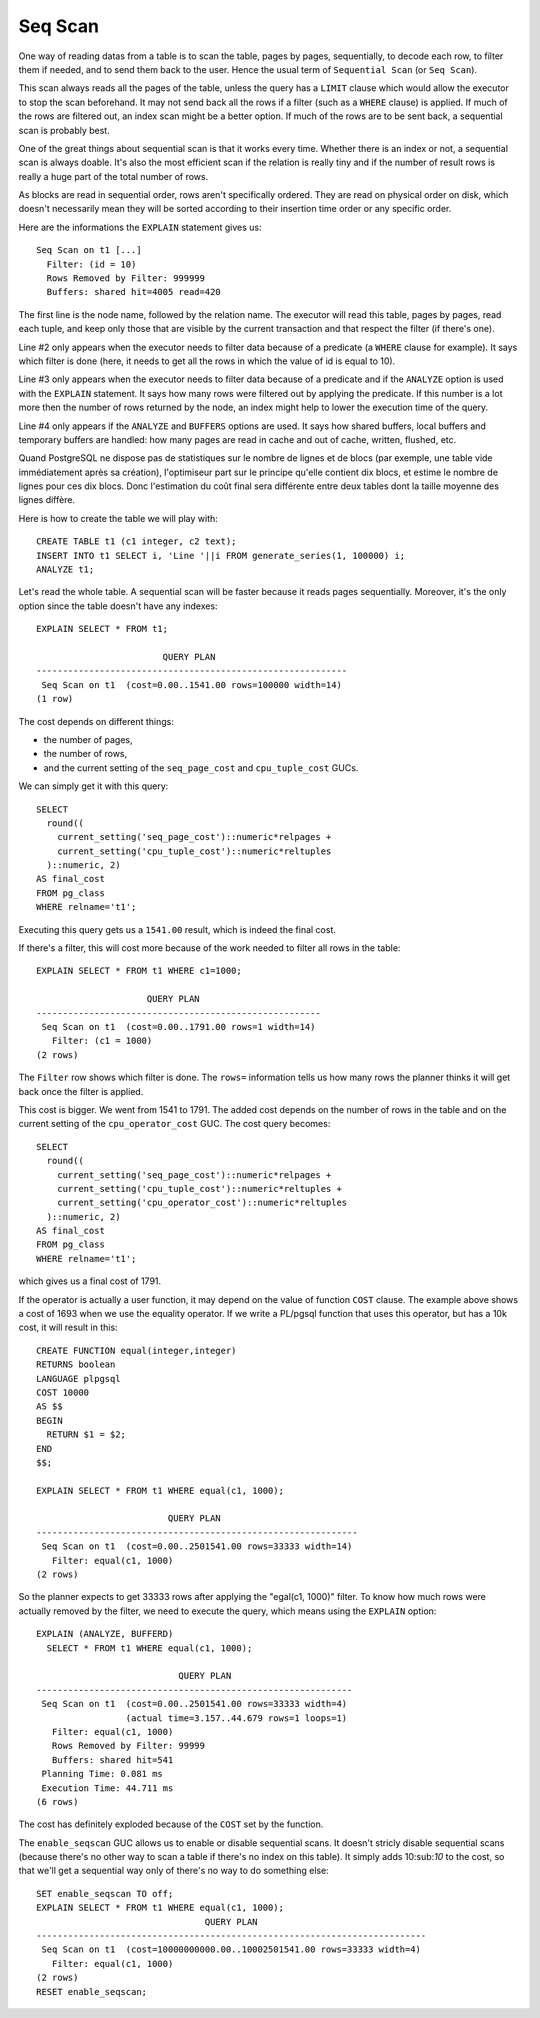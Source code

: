 Seq Scan
========

One way of reading datas from a table is to scan the table, pages by pages,
sequentially, to decode each row, to filter them if needed, and to send them
back to the user. Hence the usual term of ``Sequential Scan`` (or ``Seq
Scan``).

This scan always reads all the pages of the table, unless the query has a
``LIMIT`` clause which would allow the executor to stop the scan beforehand.
It may not send back all the rows if a filter (such as a ``WHERE`` clause) is
applied. If much of the rows are filtered out, an index scan might be a better
option. If much of the rows are to be sent back, a sequential scan is probably
best.

One of the great things about sequential scan is that it works every time.
Whether there is an index or not, a sequential scan is always doable. It's
also the most efficient scan if the relation is really tiny and if the number
of result rows is really a huge part of the total number of rows.

As blocks are read in sequential order, rows aren't specifically ordered.
They are read on physical order on disk, which doesn't necessarily mean they
will be sorted according to their insertion time order or any specific order.

Here are the informations the ``EXPLAIN`` statement gives us::

   Seq Scan on t1 [...]
     Filter: (id = 10)
     Rows Removed by Filter: 999999
     Buffers: shared hit=4005 read=420

The first line is the node name, followed by the relation name. The executor
will read this table, pages by pages, read each tuple, and keep only those
that are visible by the current transaction and that respect the filter (if
there's one).

Line #2 only appears when the executor needs to filter data because of a
predicate (a ``WHERE`` clause for example). It says which filter is done
(here, it needs to get all the rows in which the value of id is equal to 10).

Line #3 only appears when the executor needs to filter data because of a
predicate and if the ``ANALYZE`` option is used with the ``EXPLAIN``
statement.  It says how many rows were filtered out by applying the predicate.
If this number is a lot more then the number of rows returned by the node, an
index might help to lower the execution time of the query.

Line #4 only appears if the ``ANALYZE`` and ``BUFFERS`` options are used. It
says how shared buffers, local buffers and temporary buffers are handled: how
many pages are read in cache and out of cache, written, flushed, etc.

Quand PostgreSQL ne dispose pas de statistiques sur le nombre de lignes et de
blocs (par exemple, une table vide immédiatement après sa création), l'optimiseur
part sur le principe qu'elle contient dix blocs, et estime le nombre de lignes pour
ces dix blocs. Donc l'estimation du coût final sera différente entre deux tables dont
la taille moyenne des lignes diffère.

Here is how to create the table we will play with::

   CREATE TABLE t1 (c1 integer, c2 text);
   INSERT INTO t1 SELECT i, 'Line '||i FROM generate_series(1, 100000) i;
   ANALYZE t1;

Let's read the whole table. A sequential scan will be faster because it reads
pages sequentially. Moreover, it's the only option since the table doesn't
have any indexes::

   EXPLAIN SELECT * FROM t1;
   
                           QUERY PLAN                        
   -----------------------------------------------------------
    Seq Scan on t1  (cost=0.00..1541.00 rows=100000 width=14)
   (1 row)

The cost depends on different things:

* the number of pages,
* the number of rows,
* and the current setting of the ``seq_page_cost`` and ``cpu_tuple_cost``
  GUCs.

We can simply get it with this query::

   SELECT
     round((
       current_setting('seq_page_cost')::numeric*relpages +
       current_setting('cpu_tuple_cost')::numeric*reltuples
     )::numeric, 2)
   AS final_cost
   FROM pg_class
   WHERE relname='t1';

Executing this query gets us a ``1541.00`` result, which is indeed the final
cost.

If there's a filter, this will cost more because of the work needed to filter
all rows in the table::

   EXPLAIN SELECT * FROM t1 WHERE c1=1000;
   
                        QUERY PLAN
   ------------------------------------------------------
    Seq Scan on t1  (cost=0.00..1791.00 rows=1 width=14)
      Filter: (c1 = 1000)
   (2 rows)

The ``Filter`` row shows which filter is done. The ``rows=`` information tells
us how many rows the planner thinks it will get back once the filter is
applied.

This cost is bigger. We went from 1541 to 1791. The added cost depends on the
number of rows in the table and on the current setting of the
``cpu_operator_cost`` GUC. The cost query becomes::

   SELECT
     round((
       current_setting('seq_page_cost')::numeric*relpages +
       current_setting('cpu_tuple_cost')::numeric*reltuples +
       current_setting('cpu_operator_cost')::numeric*reltuples
     )::numeric, 2)
   AS final_cost
   FROM pg_class
   WHERE relname='t1';

which gives us a final cost of 1791.

If the operator is actually a user function, it may depend on the value of
function ``COST`` clause. The example above shows a cost of 1693 when we use
the equality operator. If we write a PL/pgsql function that uses this
operator, but has a 10k cost, it will result in this::

   CREATE FUNCTION equal(integer,integer)
   RETURNS boolean
   LANGUAGE plpgsql
   COST 10000
   AS $$
   BEGIN
     RETURN $1 = $2;
   END
   $$;
   
   EXPLAIN SELECT * FROM t1 WHERE equal(c1, 1000);
   
                            QUERY PLAN
   -------------------------------------------------------------
    Seq Scan on t1  (cost=0.00..2501541.00 rows=33333 width=14)
      Filter: equal(c1, 1000)
   (2 rows)

So the planner expects to get 33333 rows after applying the "egal(c1, 1000)"
filter. To know how much rows were actually removed by the filter, we need to
execute the query, which means using the ``EXPLAIN`` option::

  EXPLAIN (ANALYZE, BUFFERD)
    SELECT * FROM t1 WHERE equal(c1, 1000);
  
                             QUERY PLAN
  ------------------------------------------------------------
   Seq Scan on t1  (cost=0.00..2501541.00 rows=33333 width=4)
                   (actual time=3.157..44.679 rows=1 loops=1)
     Filter: equal(c1, 1000)
     Rows Removed by Filter: 99999
     Buffers: shared hit=541
   Planning Time: 0.081 ms
   Execution Time: 44.711 ms
  (6 rows)

The cost has definitely exploded because of the ``COST`` set by the function.

The ``enable_seqscan`` GUC allows us to enable or disable sequential scans. It
doesn't stricly disable sequential scans (because there's no other way to scan
a table if there's no index on this table). It simply adds 10:sub:`10` to the
cost, so that we'll get a sequential way only of there's no way to do
something else::

   SET enable_seqscan TO off;
   EXPLAIN SELECT * FROM t1 WHERE equal(c1, 1000);
                                   QUERY PLAN
   --------------------------------------------------------------------------
    Seq Scan on t1  (cost=10000000000.00..10002501541.00 rows=33333 width=4)
      Filter: equal(c1, 1000)
   (2 rows)
   RESET enable_seqscan;

